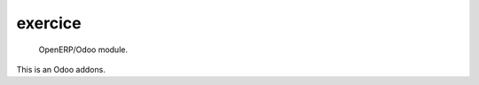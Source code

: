 =====================
exercice
=====================

 OpenERP/Odoo module.

This is an Odoo addons.
